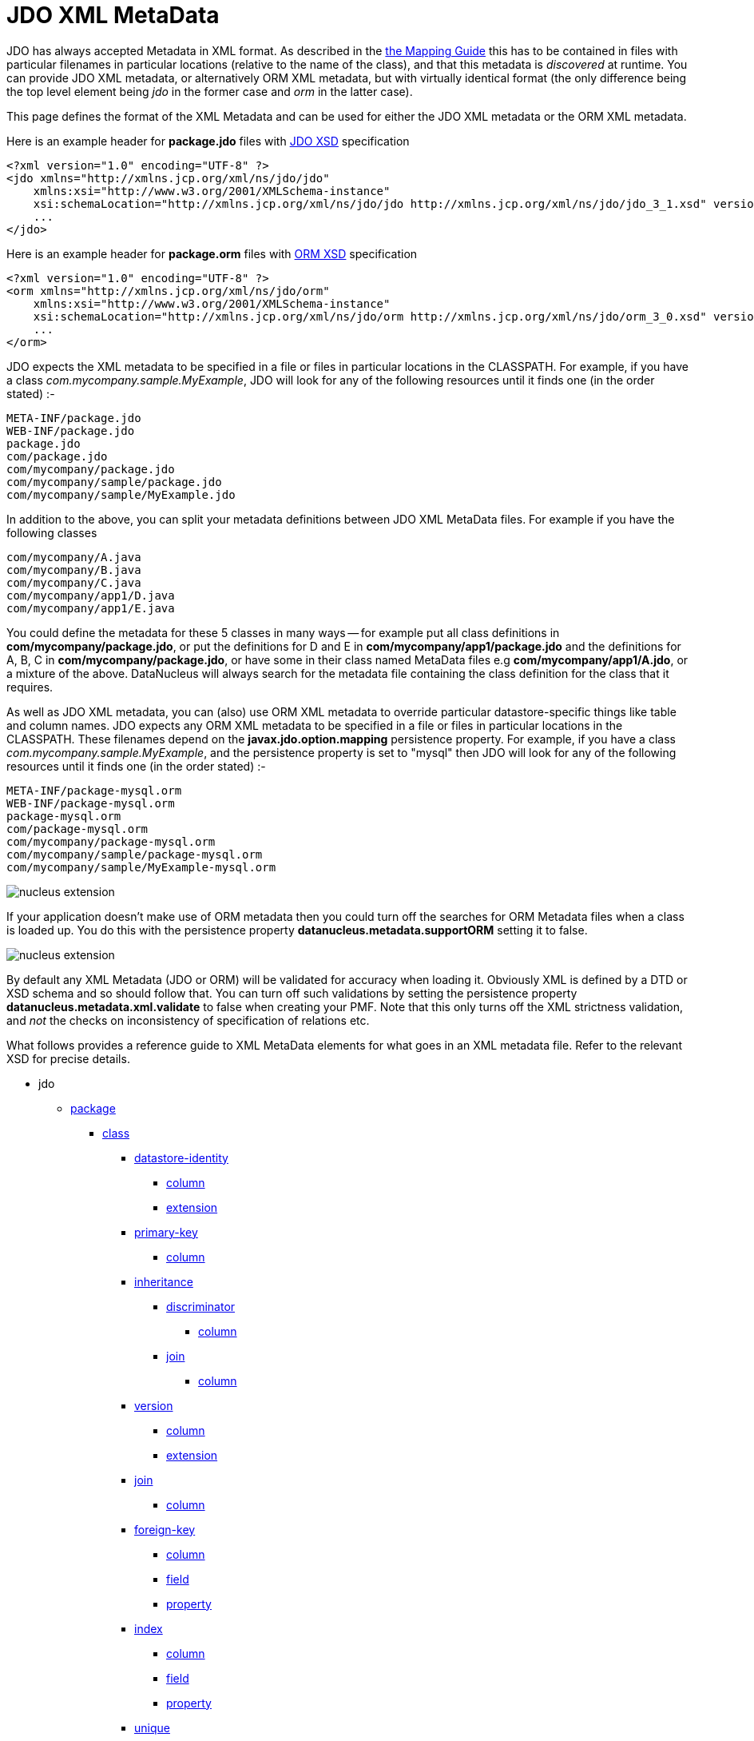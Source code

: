 [[metadata_xml]]
= JDO XML MetaData
:_basedir: ../
:_imagesdir: images/

JDO has always accepted Metadata in XML format. As described in the link:mapping.html[the Mapping Guide] this has to be contained in files with
particular filenames in particular locations (relative to the name of the class), and that this metadata is _discovered_ at runtime. 
You can provide JDO XML metadata, or alternatively ORM XML metadata, but with virtually identical format 
(the only difference being the top level element being _jdo_ in the former case and _orm_ in the latter case). 

This page defines the format of the XML Metadata and can be used for either the JDO XML metadata or the ORM XML metadata. 



Here is an example header for *package.jdo* files with http://xmlns.jcp.org/xml/ns/jdo/jdo_3_0.xsd[JDO XSD] specification

[source,xml]
-----
<?xml version="1.0" encoding="UTF-8" ?>
<jdo xmlns="http://xmlns.jcp.org/xml/ns/jdo/jdo"
    xmlns:xsi="http://www.w3.org/2001/XMLSchema-instance"
    xsi:schemaLocation="http://xmlns.jcp.org/xml/ns/jdo/jdo http://xmlns.jcp.org/xml/ns/jdo/jdo_3_1.xsd" version="3.1">
    ...
</jdo>
-----

Here is an example header for *package.orm* files with http://xmlns.jcp.org/xml/ns/jdo/orm_3_0.xsd[ORM XSD] specification

[source,xml]
-----
<?xml version="1.0" encoding="UTF-8" ?>
<orm xmlns="http://xmlns.jcp.org/xml/ns/jdo/orm"
    xmlns:xsi="http://www.w3.org/2001/XMLSchema-instance"
    xsi:schemaLocation="http://xmlns.jcp.org/xml/ns/jdo/orm http://xmlns.jcp.org/xml/ns/jdo/orm_3_0.xsd" version="3.0">
    ...
</orm>
-----


JDO expects the XML metadata to be specified in a file or files in particular locations in the CLASSPATH. 
For example, if you have a class _com.mycompany.sample.MyExample_, JDO will look for any of the following resources until it finds one (in the order stated) :-

-----
META-INF/package.jdo
WEB-INF/package.jdo
package.jdo
com/package.jdo
com/mycompany/package.jdo
com/mycompany/sample/package.jdo
com/mycompany/sample/MyExample.jdo
-----

In addition to the above, you can split your metadata definitions between JDO XML MetaData files. For example if you have the following classes

-----
com/mycompany/A.java
com/mycompany/B.java
com/mycompany/C.java
com/mycompany/app1/D.java
com/mycompany/app1/E.java
-----

You could define the metadata for these 5 classes in many ways -- for example put all class definitions in *com/mycompany/package.jdo*, 
or put the definitions for D and E in *com/mycompany/app1/package.jdo* and the definitions for A, B, C in *com/mycompany/package.jdo*, 
or have some in their class named MetaData files e.g *com/mycompany/app1/A.jdo*, or a mixture of the above. 
DataNucleus will always search for the metadata file containing the class definition for the class that it requires. 



As well as JDO XML metadata, you can (also) use ORM XML metadata to override particular datastore-specific things like table and column names. 
JDO expects any ORM XML metadata to be specified in a file or files in particular locations in the CLASSPATH. 
These filenames depend on the *javax.jdo.option.mapping* persistence property.
For example, if you have a class _com.mycompany.sample.MyExample_, and the persistence property is set to "mysql" then JDO will look for any 
of the following resources until it finds one (in the order stated) :-

-----
META-INF/package-mysql.orm
WEB-INF/package-mysql.orm
package-mysql.orm
com/package-mysql.orm
com/mycompany/package-mysql.orm
com/mycompany/sample/package-mysql.orm
com/mycompany/sample/MyExample-mysql.orm
-----

image:../images/nucleus_extension.png[]

If your application doesn't make use of ORM metadata then you could turn off the searches for ORM Metadata files when a class is loaded up.
You do this with the persistence property *datanucleus.metadata.supportORM* setting it to false.



image:../images/nucleus_extension.png[]

By default any XML Metadata (JDO or ORM) will be validated for accuracy when loading it.
Obviously XML is defined by a DTD or XSD schema and so should follow that.
You can turn off such validations by setting the persistence property *datanucleus.metadata.xml.validate* to false when creating your PMF.
Note that this only turns off the XML strictness validation, and _not_ the checks on inconsistency of specification of relations etc.



What follows provides a reference guide to XML MetaData elements for what goes in an XML metadata file. 
Refer to the relevant XSD for precise details.

* jdo
** link:#package[package]
*** link:#class[class]
**** link:#datastore-identity[datastore-identity]
***** link:#column[column]
***** link:#datastoreidentityextension[extension]
**** link:#primary-key[primary-key]
***** link:#column[column]
**** link:#inheritance[inheritance]
***** link:#discriminator[discriminator]
****** link:#column[column]
***** link:#join[join]
****** link:#column[column]
**** link:#version[version]
***** link:#column[column]
***** link:#versionextension[extension]
**** link:#join[join]
***** link:#column[column]
**** link:#foreignkey[foreign-key]
***** link:#column[column]
***** link:#field[field]
***** link:#property[property]
**** link:#index[index]
***** link:#column[column]
***** link:#field[field]
***** link:#property[property]
**** link:#unique[unique]
***** link:#column[column]
***** link:#field[field]
***** link:#property[property]
**** link:#field[field]
***** link:#collection[collection]
****** link:#collectionextension[extension]
***** link:#map[map]
****** link:#mapextension[extension]
***** link:#array[array]
***** link:#join[join]
****** link:#primary-key[primary-key]
****** link:#index[index]
****** link:#column[column]
***** link:#embedded[embedded]
****** link:#field[field]
******* link:#column[column]
***** link:#element[element]
****** link:#column[column]
***** link:#key[key]
****** link:#column[column]
***** link:#value[value]
****** link:#column[column]
***** link:#order[order]
****** link:#column[column]
****** link:#orderextension[extension]
***** link:#column[column]
****** link:#columnextension[extension]
***** link:#foreignkey[foreign-key]
****** link:#column[column]
***** link:#index[index]
****** link:#column[column]
***** link:#unique[unique]
****** link:#column[column]
***** link:#fieldextension[extension]
**** link:#property[property]
***** link:#collection[collection]
****** link:#collectionextension[extension]
***** link:#map[map]
****** link:#mapextension[extension]
***** link:#array[array]
***** link:#join[join]
****** link:#primary-key[primary-key]
****** link:#index[index]
****** link:#column[column]
***** link:#embedded[embedded]
****** link:#field[field]
******* link:#column[column]
***** link:#element[element]
****** link:#column[column]
***** link:#key[key]
****** link:#column[column]
***** link:#value[value]
****** link:#column[column]
***** link:#order[order]
****** link:#column[column]
***** link:#column[column]
****** link:#columnextension[extension]
***** link:#foreignkey[foreign-key]
****** link:#column[column]
***** link:#index[index]
****** link:#column[column]
***** link:#unique[unique]
****** link:#column[column]
***** link:#propertyextension[extension]
**** link:#fetch-group[fetch-group]
***** link:#field[field]
**** link:#query[query]
*** link:#sequence[sequence]
**** link:#sequenceextension[extension]
*** link:#fetch-plan[fetch-plan]
*** link:#classextension[extension]
** link:#extension[extension]


[[package]]
== Metadata for package tag

These are attributes within the *<package>* tag (jdo/package). 
This is used to denote a package, and all of the *<class>* elements that follow are in this Java package.

[cols="1,3,1", options="header"]
|===
|Attribute
|Description
|Values

|name
|Name of the java package
|

|catalog
|Name of the catalog in which to persist the classes in this package. 
See also the property name "javax.jdo.mapping.Catalog" in the link:persistence.html#pmf[PMF Guide].
|

|schema
|Name of the schema in which to persist the classes in this package. 
See also the property name "javax.jdo.mapping.Schema" in the link:persistence.html#pmf[PMF Guide].
|
|===


[[class]]
== Metadata for class tag

These are attributes within the *<class>* tag (jdo/package/class). 
This is used to define the persistence definition for this class.

[cols="1,3,1", options="header"]
|===
|Attribute
|Description
|Values

|name
|Name of the class to persist
|

|identity-type
|The identity type, specifying whether they are uniquely provided by the JDO implementation (datastore identity), 
accessible fields in the object (application identity), or not at all (nondurable identity).
*DataNucleus only supports nondurable identity for SQL views*.
|*datastore*, application, nondurable

|objectid-class
|The class name of the primary key. When using *application identity*.
|

|requires-extent
|Whether the JDO implementation must provide an Extent for this class.
|*true*, false

|detachable
|Whether the class is detachable from the persistence graph.
|true, *false*

|embedded-only
|Whether this class should only be stored embedded in the tables for other classes.
|true, *false*

|persistence-modifier
|What type of persistability type this class exhibits. Please refer to http://db.apache.org/jdo/class_types.html[JDO Class Types].
|*persistence-capable*, persistence-aware, non-persistent

|catalog
|Name of the catalog in which to persist the class. See also the property name "javax.jdo.mapping.Catalog" in the link:persistence.html#pmf[PMF Guide].
|

|schema
|Name of the schema in which to persist the class. See also the property name "javax.jdo.mapping.Schema" in the link:persistence.html#pmf[PMF Guide].
|

|table
|Name of the table/view in which to persist the class. See also the property name "datanucleus.identifier.case" in the 
link:persistence.html#pmf_properties[Persistence Properties Guide].
|

|cacheable
|Whether the class can be cached in a Level 2 cache. *From JDO2.2*
|*true*, false

|serializeRead
|Whether to default to locking objects of this type when reading them.
|true, *false*
|===


[[datastore-identity]]
== Metadata for datastore-identity tag

These are attributes within the *<datastore-identity>* tag (jdo/package/class/datastore-identity). 
This is used when the *<class>* to which this pertains uses datastore identity. It is used to define the precise definition of datastore identity to be used.
This element can contain *column* sub-elements allowing definition of the column details where required - these are optional.

[cols="1,3,1", options="header"]
|===
|Attribute
|Description
|Values

|strategy
|Strategy for datastore identity generation for this class. 
_native_ allows DataNucleus to choose the most suitable for the datastore.<br/>
_sequence_ will use a sequence (specified by the attribute *sequence*) - if supported by the datastore.<br/>
_increment_ will use the id values in the datastore to decide the next id. <br/>
_uuid-string_ will use a UUID string generator (16-characters).<br/>
_uuid-hex_ will use a UUID string generator (32-characters).<br/>
_identity_ will use a datastore inbuilt auto-incrementing types.<br/>
_auid_ is a DataNucleus extension, that is an almost universal id generator (best possible derivate of a DCE UUID).<br/>
_max_ is a DataNucleus extension, that uses "select max(column)+1 from table" for the identity.<br/>
_timestamp_ is a DataNucleus extension, providing the current timestamp.<br/>
_timestamp-value_ is a DataNucleus extension, providing the current timestamp millisecs.<br/>
_[other values]_ to utilise user-supplied DataNucleus link:../extensions/extensions.html#value_generator[value generator] plugins.
|*native*, sequence, increment, identity, uuid-string, uuid-hex, _auid_, _max_, _timestamp_, _timestamp-value_, _ [other values]_

|sequence
|Name of the sequence to use to generate identity values, when using a *strategy* of _sequence_. 
Please see also the *class* extension tags for controlling the sequence.
|

|column
|Name of the column used for the datastore identity for this class.
|
|===


[[datastoreidentityextension]]

These are attributes within the *<extension>* tag (jdo/package/class/datastore-identity/extension). 
These are for controlling the generation of ids when in *datastore identity* mode.

[cols="1,3,1", options="header"]
|===
|Attribute
|Description
|Values

|sequence-table-basis
|This defines the basis on which to generate unique identities when using the TableValueGenerator (used by the "increment" strategy, and sometimes by "native"). 
You can either define identities unique against the base table name, or against the base class name (in an inheritance tree).
Used when the strategy is set to _native_ or _increment_
|*class*, table

|sequence-catalog-name
|The catalog used to store sequences for use by value generators. See link:mapping.html#value_generation[Value Generation].
Default catalog for the datastore will be used if not specified.
|

|sequence-schema-name
|The schema used to store sequences for use by value generators. See link:mapping.html#value_generation[Value Generation].
Default schema for the datastore will be used if not specified.
|

|sequence-table-name
|The table used to store sequences for use by value generators. See link:mapping.html#value_generation[Value Generation].
|*SEQUENCE_TABLE*

|sequence-name-column-name
|The column name in the sequence-table used to store the name of the sequence for use by value generators. 
See link:mapping.html#value_generation[Value Generation].
|*SEQUENCE_NAME*

|sequence-nextval-column-name
|The column name in the sequence-table used to store the next value in the sequence for use by value generators. 
See link:mapping.html#value_generation[Value Generation].
|*NEXT_VAL*

|key-min-value
|The minimum key value for use by value generators. Keys lower than this will not be generated. 
See link:mapping.html#value_generation[Value Generation].
|

|key-max-value
|The maximum key value for use by value generators. Keys higher than this will not be generated. 
See link:mapping.html#value_generation[Value Generation].
|

|key-initial-value
|The starting value for use by value generators. Keys will start from this value when being generated. 
See link:mapping.html#value_generation[Value Generation].
|

|key-cache-size
|The cache size for keys for use by value generators. The cache of keys will be constrained by this value. 
See link:mapping.html#value_generation[Value Generation].
|

|key-database-cache-size
|The database cache size for keys for use by value generators. The cache of keys will be constrained by this value. 
See link:mapping.html#value_generation[Value Generation].
|
|===


[[primary-key]]
== Metadata for primary-key tag

These are attributes within the *<primary-key>* tag (jdo/package/class/primary-key or class/field/join/primary-key). 
It is used to specify the name of the primary key constraint in the datastore during the schema generation process. 
When used under <join> it specifies that the join table has a primary-key.

[cols="1,3,1", options="header"]
|===
|Attribute
|Description
|Values

|name
|Name of the primary key constraint.
|

|column
|Name of the column to use for the primary key
|
|===



[[inheritance]]
== Metadata for inheritance tag

These are attributes within the *<inheritance>* tag (jdo/package/class/inheritance). 
It is used when this class is part of an inheritance tree, and to denote how the class is stored in the datastore since there are several ways (strategies) in which it can be stored.

[cols="1,3,1", options="header"]
|===
|Attribute
|Description
|Values

|strategy
|Strategy for inheritance of this class. Please refer to the link:mapping.html#inheritance[Inheritance Guide].
|new-table, subclass-table, superclass-table, complete-table
|===


[[discriminator]]
== Metadata for discriminator tag

These are attributes within the *<discriminator>* tag (jdo/package/class/inheritance/discriminator).
This is used to define a discriminator column that is used when this class is stored in the same table as another class in the same inheritance tree. 
The discriminator column will contain a value for objects of this class, and different values for objects of other classes in the inheritance tree.

[cols="1,3,1", options="header"]
|===
|Attribute
|Description
|Values

|strategy
|Strategy for the discrimination column
|value-map, class-name, none

|value
|Value for the discrimination column
|

|column
|Name for the discrimination column
|

|indexed
|Whether the discriminator column should be indexed.
This is to be specified when link:mapping.html#schema_constraints[defining index information]
|true, false, unique
|===

            
[[version]]
== Metadata for version tag

These are attributes within the *<version>* tag (jdo/package/class/version). 
This is used to define whether and how this class is handled with respect to optimistic transactions.

[cols="1,3,1", options="header"]
|===
|Attribute
|Description
|Values

|strategy
|Strategy for versioning of this class. The "version-number" mode uses an incremental numbered value, and the "date-time" mode uses a java.sql.Timestamp value. 
_state-image_ isn't currently supported.
|state-image, date-time, version-number

|column
|Name of the column in the datastore to store this field
|

|indexed
|Whether the version column should be indexed. This is to be specified when link:mapping.html#schema_constraints[defining index information]
|true, false, unique
|===

                
[[versionextension]]

These are attributes within the *<extension>* tag (jdo/package/class/version/extension).

[cols="1,3,1", options="header"]
|===
|Attribute
|Description
|Values

|field-name
|This extension allows you to define a field that will be used to contain the version of the object. 
It is populated by DataNucleus at persist. See link:mapping.html#versioning[JDO Versioning]
|
|===


[[query]]
== Metadata for query tag

These are attributes within the *<query>* tag (jdo/package/class/query). 
This element is used to define any "named queries" that are to be available for this class. 
This element contains the query single-string form as its content.

[cols="1,3,1", options="header"]
|===
|Attribute
|Description
|Values

|name
|Name of the query. This name is mandatory and is used in calls to _pm.newNamedQuery()_. Has to be unique for this class.
|

|language
|Query language to use. Some datastores offer other languages
|*JDOQL*, SQL, JPQL

|unique
|Whether the query is to return a unique result (only for SQL queries).
|true, *false*

|result-class
|Class name of any result class (only for SQL queries).
|
|===


[[field]]
== Metadata for field tag

These are attributes within the *<field>* tag (jdo/package/class/field). This is used to define the persistence behaviour of the fields of the class to which it pertains. 
Certain types of fields are, by default, persisted. This element can be used to change the default behaviour and maybe not persist a field, or to persist something that normally isn't persisted. 
It is used, in addition, to define more details about how the field is persisted in the datastore.

[cols="1,3,1", options="header"]
|===
|Attribute
|Description
|Values

|name
|Name of the field.
|

|persistence-modifier
|The persistence-modifier specifies how JDO manage each field in your persistent class. There are three options: persistent, transactional and none.
*persistent* means that your field will managed by JDO and stored in the database on transaction commit.
*transactional* means that your field will managed by JDO but not stored in the database; transactional fields values will be saved by JDO when you start your transaction and restored when you roll back your transaction.
*none* means that your field will not be managed by JDO.
|persistent, transactional, none

|primary-key
|Whether the field is part of any primary key (if using *application identity*).
|true, *false*

|null-value
|How to treat null values of persistent fields during storage. Valid options are "exception", "default", "none" (where "none" is the default).
|exception, default, *none*

|default-fetch-group
|Whether this field is part of the default fetch group for the class. Defaults to true for non-key fields of primitive types, java.util.Date, java.lang.*, java.math.*, etc.
|*true*, false

|embedded
|Whether this field should be stored, if possible, as part of the object instead as its own object in the datastore. 
This defaults to true for primitive types, java.util.Date, java.lang.*, java.math.* etc and false for persistable, reference (Object, Interface) and container types.
|true, false

|serialized
|Whether this field should be stored serialised  into a single column of the table of the containing object.
|true, *false*

|dependent
|Whether the field should be used to check for dependent objects, and to delete them when this object is deleted. In other words *cascade delete* capable.
|true, *false*

|mapped-by
|The name of the field at the other end of a relationship. Used by 1-1, 1-N, M-N to mark a relation as bidirectional.
|

|value-strategy
|The strategy for populating values to this field. Is typically used for link:mapping.html#value_generation[generating primary key values].
See the definitions under "datastore-identity".
|native, sequence, increment, identity, uuid-string, uuid-hex, _auid_, _max_, _timestamp_, _timestamp-value_, _[other values]_

|sequence
|Name of the sequence to use to generate values, when using a *strategy* of _sequence_.
Please see also the *class* extension tags for controlling the sequence.
|

|recursion-depth
|The depth that will be recursed when this field is self-referencing. Should be used alongside FetchPlan.setMaxFetchDepth() to control the objects fetched.
|-1, *1*, 2, ... (integer)

|field-type
|Used to specify a more restrictive type than the field definition in the class. 
This might be required in order to map the field to the datastore. To be portable, specify the name of a single type that is itself able to be 
mapped to the datastore (e.g. a field of type Object can specify field-type="Integer").
|

|indexed
|Whether the column(s) for this field should be indexed.
This is to be specified when link:mapping.html#schema_constraints[defining index information]
|true, false, unique

|table
|Table name to use for any join table overriding the default name provided by DataNucleus.
This is used either for link:mapping.html#one_many_relation_join[1-N relationships with a join table] or for link:mapping.html#secondary_tables[Secondary Tables].
See also the property name "datanucleus.identifier.case" in the <a href="../persistence_properties.html">Persistence Properties Guide].
|

|column
|Column name to use for this field (alternative to specifying column sub-elements if only one column).
|

|delete-action
|The foreign-key delete action. This is a shortcut to link:mapping.html#schema_constraints[specifying foreign key information]. Please refer to 
the <foreign-key> element for full details.
|cascade, restrict, null, default, none

|cacheable
|Whether the field/property can be cached in a Level 2 cache. *From JDO2.2*
|*true*, false

|load-fetch-group
|Name of a fetch group to activate when a load of this field is initiated (due to it being currently unloaded). 
Not used for getObjectById, queries, extents etc. Better to use "fetch-group" and define your groups
|

|converter
|Class name of a converter class (AttributeConverter) to use for this field.
|

|use-default-conversion
|Whether we should just use any default conversion (defined via persistent properties)
|true, *false*
|===


[[fieldextension]]

These are attributes within the *<extension>* tag (jdo/package/class/field/extension).

[cols="1,3,1", options="header"]
|===
|Attribute
|Description
|Values

|cascade-persist
|JDO defines that when an object is persisted then all fields will also be persisted using "persistence-by-reachability". 
This extension allows you to turn off the persistence of a field relation.
|*true*, false

|cascade-update
|JDO defines that when an object is updated then all fields containing persistable objects will also be updated using "persistence-by-reachability". 
This extension allows you to turn off the update of a field relation.
|*true*, false

|cascade-refresh
|When calling PersistenceManager.refresh() only fetch plan fields of the passed object will be refreshed. 
Setting this to true will refresh the fields of related PC objects in this field
|true, *false*

|allow-nulls
|When the field is a collection by default it will not be allowed to have nulls present but you can allow them by setting this DataNucleus extension tag
|true, *false*

|insertable
|Whether this field should be supplied when inserting into the datastore.
|*true*, false

|updateable
|Whether this field should be supplied when updating the datastore.
|*true*, false

|implementation-classes
|Used to define the possible classes implementing this interface/Object field. 
This is used to limit the possible tables that this is a foreign key to (when this field is specified as an interface/Object in the class).
Value should be comma-separated list of fully-qualified class names
|

|key-implementation-classes
|Used to define the possible classes implementing this interface/Object key. 
This is used to limit the possible tables that this is a foreign key to (when this key is specified as an interface/Object).
Value should be comma-separated list of fully-qualified class names
|

|value-implementation-classes
|Used to define the possible classes implementing this interface/Object value. 
This is used to limit the possible tables that this is a foreign key to (when this value is specified as an interface/Object).
Value should be comma-separated list of fully-qualified class names
|

|strategy-when-notnull
|This is to be used in conjunction with the "value-strategy" attribute. 
Default JDO2 behaviour when you have a "value-strategy" defined for a field is to always create a strategy value for that field regardless 
of whether you have set the value of the field yourself. This extension allows you to only apply the 
strategy if the field is null at persistence. This extension has no effect on primitive field
types (which can't be null) and the value-strategy will always be applied to such fields.
|*true*, false

|relation-discriminator-column
|Name of a column to use for discrimination of the relation used by objects stored.
This is defined when, for example, a join table is shared by multiple relations and the objects placed in the join table need discriminating for which relation they are for
|*RELATION_DISCRIM*

|relation-discriminator-pk
|Whether the column added for the discrimination of relations is to be part of the PK when using a join table.
|true, *false*

|relation-discriminator-value
|Value to use in the relation discriminator column for objects of this fields relation.
This is defined when, for example, a join table is shared by multiple relations and the objects placed in the join table need discriminating for which relation they are for.
|Fully-qualified class name

|select-function
|Permits to use a function when fetching contents from the database. A ? (question mark) is mandatory to have and will be replaced by the column name when generating the SQL statement.
For example to specify a value of _UPPER(?)_ will convert the field value to upper case on a datastore that supports that UPPER function.
|

|insert-function
|Permits to use a function when inserting into the database. A ? (question mark) is optional and will be replaced by the column name when generating the SQL statement.
For example to specify a value of _TRIM(?)_ will trim the field value on a datastore that supports that TRIM function.
|

|update-function
|Permits to use a function when updating into the database. A ? (question mark) is optional and will be replaced by the column name when generating the SQL statement.
For example to specify a value of _FUNC(?)_ will perform "FUNC" on the field value on a datastore that supports that FUNC function.
|

|sequence-table-basis
|This defines the basis on which to generate unique identities when using the TableValueGenerator (used by the "increment" strategy, and sometimes by "native"). 
You can either define identities unique against the base table name, or against the base class name (in an inheritance tree).
Used when the strategy is set to _native_ or _increment_
|*class*, table

|sequence-catalog-name
|The catalog used to store sequences for use by value generators. 
See link:mapping.html#value_generation[Value Generation].
Default catalog for the datastore will be used if not specified.
|

|sequence-schema-name
|The schema used to store sequences for use by value generators. See link:mapping.html#value_generation[Value Generation].
Default schema for the datastore will be used if not specified.
|

|sequence-table-name
|The table used to store sequences for use by value generators. See 
link:mapping.html#value_generation[Value Generation].
|*SEQUENCE_TABLE*

|sequence-name-column-name
|The column name in the sequence-table used to store the name of the sequence for use by value generators. See link:mapping.html#value_generation[Value Generation].
|*SEQUENCE_NAME*

|sequence-nextval-column-name
|The column name in the sequence-table used to store the next value in the sequence for use by value generators. 
See link:mapping.html#value_generation.html[Value Generation].
|*NEXT_VAL*

|key-min-value
|The minimum key value for use by value generators. Keys lower than this will not be generated. 
See link:mapping.html#value_generation[Value Generation].
|

|key-max-value
|The maximum key value for use by value generators. Keys higher than this will not be generated. 
See link:mapping.html#value_generation[Value Generation].
|

|key-initial-value
|The starting value for use by value generators. Keys will start from this value when being generated. 
See link:mapping.html#value_generation[Value Generation].
|

|key-cache-size
|The cache size for keys for use by value generators. The cache of keys will be constrained by this value. 
See link:mapping.html#value_generation[Value Generation].
|

|key-database-cache-size
|The database cache size for keys for use by value generators. The cache of keys will be constrained by 
this value. See link:mapping.html#value_generation[Value Generation].
|

|mapping-class
|Specifies the mapping class to be used for mapping this field. This is only used where the user wants
to override the default DataNucleus mapping class and provide their own mapping class for this field.
|Fully-qualified class name
|===


[[property]]
== Metadata for property tag

These are attributes within the *<property>* tag (jdo/package/class/property). 
This is used to define the persistence behaviour of the Java Bean properties of the class to which it pertains. 
This element can be used to change the default behaviour and maybe not persist a property, or to persist something that normally isn't persisted. 
It is used, in addition, to define more details about how the property is persisted in the datastore. 

[cols="1,3,1", options="header"]
|===
|Attribute
|Description
|Values

|name
|Name of the property. The "name" of a property is obtained by taking the getXXX, setXXX method names and using the XXX and making the first letter lowercase.
|

|persistence-modifier
|The persistence-modifier specifies how to manage each property in your persistent class. 
There are three options: persistent, transactional and none.
*persistent* means that your field will be managed and stored in the database on transaction commit.
*transactional* means that your field will be managed but not stored in the database; transactional fields values will be saved by JDO when you start your transaction and restored when you roll back your transaction.
*none* means that your field will not be managed.
|persistent, transactional, none

|primary-key
|Whether the property is part of any primary key (if using *application identity*).
|true, *false*

|null-value
|How to treat null values of persistent properties during storage.
|exception, default, *none*

|default-fetch-group
|Whether this property is part of the default fetch group for the class. 
Defaults to true for non-key fields of primitive types, java.util.Date, java.lang.*, java.math.*, etc.
|*true*, false

|embedded
|Whether this property should be stored, if possible, as part of the object instead as its own object in the datastore. 
This defaults to true for primitive types, java.util.Date, java.lang.*, java.math.* etc and false for persistable, reference (Object, Interface) and container types.
|true, false

|serialized
|Whether this property should be stored serialised  into a single column of the table of the containing object.
|true, *false*

|dependent
|Whether the property should be used to check for dependent objects, and to delete them when this object is deleted. In other words *cascade delete* capable.
|true, *false*

|mapped-by
|The name of the property at the other end of a relationship. Used by 1-1, 1-N, M-N to mark a relation as bidirectional.
|

|value-strategy
|The strategy for populating values to this property. Is typically used for <a href="value_generation.html">generating primary key values].
See the definitions under "datastore-identity".
|native, sequence, increment, identity, uuid-string, uuid-hex, _auid_, _max_, _timestamp_, _timestamp-value_, _[other values]_

|sequence
|Name of the sequence to use to generate values, when using a *strategy* of _sequence_. Please see also the *class* extension tags for controlling the sequence.
|

|recursion-depth
|The depth that will be recursed when this property is self-referencing. 
Should be used alongside FetchPlan.setMaxFetchDepth() to control the objects fetched.
|-1, *1*, 2, ... (integer)

|field-type
|Used to specify a more restrictive type than the property definition in the class. 
This might be required in order to map the field to the datastore. 
To be portable, specify the name of a single type that is itself able to be mapped to the datastore (e.g. a field of type Object can specify field-type="Integer").
|

|indexed
|Whether the column(s) for this property should be indexed.
This is to be specified when link:mapping.html#schema_constraints[defining index information]
|true, false, unique

|table
|Table name to use for any join table overriding the default name provided by DataNucleus.
This is used either for <a href="orm/one_to_many_collection.html">1-N relationships with a join table] or for <a href="orm/secondary_tables.html">Secondary Tables].
See also the property name "datanucleus.identifier.case" in the <a href="../persistence_properties.html">Persistence Properties Guide].
|

|column
|Column name to use for this property (alternative to specifying column sub-elements if only one column).
|

|delete-action
|The foreign-key delete action. This is a shortcut to link:mapping.html#schema_constraints[specifying foreign key information]. 
Please refer to the <foreign-key> element for full details.
|cascade, restrict, null, default, none

|cacheable
|Whether the field/property can be cached in a Level 2 cache. *From JDO2.2*
|*true*, false

|load-fetch-group
|Name of a fetch group to activate when a load of this field is initiated (due to it being currently unloaded). 
Not used for getObjectById, queries, extents etc. Better to use "fetch-group" and define your groups
|
|===


[[propertyextension]]

These are attributes within the *<extension>* tag (jdo/package/class/property/extension).

[cols="1,3,1", options="header"]
|===
|Attribute
|Description
|Values

|cascade-persist
|JDO defines that when an object is persisted then all fields will also be persisted using "persistence-by-reachability". 
This extension allows you to turn off the persistence of a field relation.
|*true*, false

|cascade-update
|JDO defines that when an object is updated then all fields containing persistable objects will also be updated using "persistence-by-reachability". 
This extension allows you to turn off the update of a field relation.
|*true*, false

|cascade-refresh
|When calling PersistenceManager.refresh() only fetch plan fields of the passed object will be refreshed. 
Setting this to true will refresh the fields of related PC objects in this field
|true, *false*

|allow-nulls
|When the field is a collection by default it will not be allowed to have nulls present but you can allow them by setting this DataNucleus extension tag
|true, *false*

|insertable
|Whether this field should be supplied when inserting into the datastore.
|*true*, false

|updateable
|Whether this field should be supplied when updating the datastore.
|*true*, false

|implementation-classes
|Used to define the possible classes implementing this interface/Object field. 
This is used to limit the possible tables that this is a foreign key to (when this field is specified as an interface/Object in the class).
Value should be comma-separated list of fully-qualified class names
|

|key-implementation-classes
|Used to define the possible classes implementing this interface/Object key. 
This is used to limit the possible tables that this is a foreign key to (when this key is specified as an interface/Object).
Value should be comma-separated list of fully-qualified class names
|

|value-implementation-classes
|Used to define the possible classes implementing this interface/Object value. 
This is used to limit the possible tables that this is a foreign key to (when this value is specified as an interface/Object).
Value should be comma-separated list of fully-qualified class names
|

|strategy-when-notnull
|This is to be used in conjunction with the "value-strategy" attribute. Default JDO2 behaviour when you 
have a "value-strategy" defined for a field is to always create a strategy value for that field regardless 
of whether you have set the value of the field yourself. This extension allows you to only apply the 
strategy if the field is null at persistence. This extension has no effect on primitive field
types (which can't be null) and the value-strategy will always be applied to such fields.
|*true*, false

|relation-discriminator-column
|Name of a column to use for discrimination of the relation used by objects stored.
This is defined when, for example, a join table is shared by multiple relations and 
the objects placed in the join table need discriminating for which relation they are for
|*RELATION_DISCRIM*

|relation-discriminator-pk
|Whether the column added for the discrimination of relations is to be part of the PK when using a join table.
|true, *false*

|relation-discriminator-value
|Value to use in the relation discriminator column for objects of this fields relation.
This is defined when, for example, a join table is shared by multiple relations and 
the objects placed in the join table need discriminating for which relation they are for.
|Fully-qualified class name

|select-function
|Permits to use a function when fetching contents from the database. A ? (question mark) is mandatory to have and will be replaced by the column name when generating the SQL statement.
For example to specify a value of _UPPER(?)_ will convert to upper case the field value on a datastore that supports that UPPER function.
|

|insert-function
|Permits to use a function when inserting into the database. A ? (question mark) is optional and will be replaced by the column name when generating the SQL statement.
For example to specify a value of _TRIM(?)_ will trim the field value on a datastore that supports that TRIM function.
|

|update-function
|Permits to use a function when updating into the database. A ? (question mark) is optional and will be replaced by the column name when generating the SQL statement.
For example to specify a value of _FUNC(?)_ will perform FUNC() on the field value on a datastore that supports that FUNC function.
|

|sequence-table-basis
|This defines the basis on which to generate unique identities when using the TableValueGenerator (used by the "increment" strategy, and sometimes by "native"). 
You can either define identities unique against the base table name, or against the base class name (in an inheritance tree).
Used when the strategy is set to _native_ or _increment_
|*class*, table

|sequence-catalog-name
|The catalog used to store sequences for use by value generators. See <a href="value_generation.html">Value Generation].
Default catalog for the datastore will be used if not specified.
|

|sequence-schema-name
|The schema used to store sequences for use by value generators. See <a href="value_generation.html">Value Generation].
Default schema for the datastore will be used if not specified.
|

|sequence-table-name
|The table used to store sequences for use by value generators. See <a href="value_generation.html">Value Generation].
|*SEQUENCE_TABLE*

|sequence-name-column-name
|The column name in the sequence-table used to store the name of the sequence for use by value generators. 
See <a href="value_generation.html">Value Generation].
|*SEQUENCE_NAME*

|sequence-nextval-column-name
|The column name in the sequence-table used to store the next value in the sequence for use by value generators. 
See <a href="value_generation.html">Value Generation].
|*NEXT_VAL*

|key-min-value
|The minimum key value for use by value generators. Keys lower than this will not be generated. 
See <a href="value_generation.html">Value Generation].
|

|key-max-value
|The maximum key value for use by value generators. Keys higher than this will not be generated. 
See <a href="value_generation.html">Value Generation].
|

|key-initial-value
|The starting value for use by value generators. Keys will start from this value when being generated. 
See <a href="value_generation.html">Value Generation].
|

|key-cache-size
|The cache size for keys for use by value generators. The cache of keys will be constrained by this value. 
See <a href="value_generation.html">Value Generation].
|

|key-database-cache-size
|The database cache size for keys for use by value generators. The cache of keys will be constrained by this value. 
See <a href="value_generation.html">Value Generation].
|

|mapping-class
|Specifies the mapping class to be used for mapping this field. 
This is only used where the user wants to override the default DataNucleus mapping class and provide their own mapping class for this field.
|Fully-qualified class name
|===


[[fetch-group]]
== Metadata for fetch-group tag

These are attributes within the *<fetch-group>* tag (jdo/package/class/fetch-group). This element is 
used to define fetch groups that are utilised at runtime, and are of particular use with attach/detach.
This element can contain *fetch-group* sub-elements allowing definition of hierarchical groups. 
It can also contain *field* elements, defining the fields that are part of this fetch-group.

[cols="1,3,1", options="header"]
|===
|Attribute
|Description
|Values

|name
|Name of the fetch group. Used with the fetch plan of the PersistenceManager.
|

|post-load
|Whether to call jdoPostLoad when the fetch group is invoked.
|true, false
|===


[[embedded]]
== Metadata for embedded tag

These are attributes within the *<embedded>* tag (jdo/package/class/embedded). 
It is used when this field is a persistable and is embedded into the same table as the class.

[cols="1,3,1", options="header"]
|===
|Attribute
|Description
|Values

|owner-field
|Name of the field in the embedded persistable that is the link back to the owning object (if any).
|

|null-indicator-column
|Name of the column to be used for detacting if the embedded object is null.
|

|null-indicator-value
|Value of the null-indicator-column that signifies that the embedded object is null.
|
|===


[[key]]
== Metadata for key tag

These are attributes within the *<key>* tag (jdo/package/class/field/key). 
This element is used to define details for the persistence of a Map.

[cols="1,3,1", options="header"]
|===
|Attribute
|Description
|Values

|mapped-by
|When the map is formed by a foreign-key, the key can be a field in a value persistable class.
This attribute defines which field in the value class is used as the key
|

|column
|Name of the column (if only one)
|

|delete-action
|Action to be performed when the owner object is deleted.
This is to be specified when link:mapping.html#schema_constraints[defining foreign key information]
|cascade, restrict, null, default, none

|indexed
|Whether the key column should be indexed.
This is to be specified when link:mapping.html#schema_constraints[defining index information]
|true, false, unique

|unique
|Whether the key column should be unique.
This is to be specified when link:mapping.html#schema_constraints[defining unique key information]
|true, false

|converter
|Class name of a converter class (AttributeConverter) to use for this key.
|

|use-default-conversion
|Whether we should just use any default conversion (defined via persistent properties)
|true, *false*
|===

            
[[value]]
== Metadata for value tag

These are attributes within the *<value>* tag (jdo/package/class/field/value). 
This element is used to define details for the persistence of a Map.

[cols="1,3,1", options="header"]
|===
|Attribute
|Description
|Values

|mapped-by
|When the map is formed by a foreign-key, the value can be a field in a key persistable class.
This attribute defines which field in the key class is used as the value.
|

|column
|Name of the column (if only one)
|

|delete-action
|Action to be performed when the owner object is deleted.
This is to be specified when link:mapping.html#schema_constraints[defining foreign key information]
|cascade, restrict, null, default, none

|indexed
|Whether the value column should be indexed.
This is to be specified when link:mapping.html#schema_constraints[defining index information]
|true, false, unique

|unique
|Whether the value column should be unique.
This is to be specified when link:mapping.html#schema_constraints[defining unique key information]
|true, false

|converter
|Class name of a converter class (AttributeConverter) to use for this key.
|

|use-default-conversion
|Whether we should just use any default conversion (defined via persistent properties)
|true, *false*
|===

            
[[order]]
== Metadata for order tag

These are attributes within the *<order>* tag (jdo/package/class/field/order).
This is used to define the column details for the ordering column in a List.

[cols="1,3,1", options="header"]
|===
|Attribute
|Description
|Values

|mapped-by
|When a List is formed by a foreign-key, the ordering can be a field in the element persistable class. 
This attribute defines which field in the element class is used as the ordering. 
The field must be of type _int_, _Integer_, _long_, _Long_.
DataNucleus will write the index positions to this field (starting at 0 for the first item in the List)
|

|column
|Name of the column to use for ordering.
|
|===


[[orderextension]]

These are attributes within the *<extension>* tag (jdo/package/class/field/order/extension).

[cols="1,3,1", options="header"]
|===
|Attribute
|Description
|Values

|list-ordering
|Used to make the list be an "ordered list" where it has no index column and instead will order the elements by the specified expression upon retrieval. 
The ordering expression takes names and ASC/DESC and can be a composite
|{orderfield [ASC|DESC] [,{orderfield} ASC|DESC]}
|===

            
[[index]]
== Metadata for index tag

These are attributes within the *<index>* tag (jdo/package/class/field/index). 
This element is used where a user wishes to add specific indexes to the datastore to provide more efficient access to particular fields.

[cols="1,3,1", options="header"]
|===
|Attribute
|Description
|Values

|name
|Name of the index in the datastore
|

|unique
|Whether the index is unique
|true, false

|column
|Name of the column to use (alternative to specifying it as a sub-element).
|
|===


[[indexextension]]

These are attributes within the *<extension>* tag (jdo/package/class/field/index/extension).

[cols="1,3,1", options="header"]
|===
|Attribute
|Description
|Values

|extended-setting
|Additional settings to the index. This extension is used to set database proprietary settings.
|
|===


[[foreignkey]]
== Metadata for foreign-key tag

These are attributes within the *<foreign-key>* tag (jdo/package/class/field/foreign-key). 
This is used where the user wishes to define the behaviour of the foreign keys added due to the relationships in the object model.
This is to be read in conjunction with link:mapping.html#schema_constraints[foreign-key guide]

[cols="1,3,1", options="header"]
|===
|Attribute
|Description
|Values

|name
|Name of the foreign key in the datastore
|

|deferred
|Whether the constraints are initially deferred.
|true, false

|delete-action
|Action to be performed when the owner object is deleted.
|cascade, restrict, null, default

|update-action
|Action to be performed when the owner object is updated.
|cascade, restrict, null, default
|===


[[unique]]
== Metadata for unique tag

These are attributes within the *<unique>* tag (jdo/package/class/unique, jdo/package/class/field/unique). 
This element is used where a user wishes to add specific unique constraints to the datastore to provide more control over particular fields.

[cols="1,3,1", options="header"]
|===
|Attribute
|Description
|Values

|name
|Name of the constraint in the datastore
|

|column
|Name of the column to use (alternative to specifying it as a sub-element).
|
|===


[[column]]
== Metadata for column tag

These are attributes within the *<column>* tag (*/column). 
This is used to define the details of a column in the datastore, and so can be used to match to an existing datastore schema.

[cols="1,3,1", options="header"]
|===
|Attribute
|Description
|Values

|name
|Name of the column in the datastore. 
See also the property name "datanucleus.identifier.case" in the <a href="../persistence_properties.html">Persistence Properties Guide].
|

|length
|Length of the column in the datastore (for character types), or the precision of the column in the datastore (for floating point field types).
|positive integer

|scale
|Scale of the column in the datastore (for floating point field types).
|positive integer

|jdbc-type
|JDBC Type to use for this column in the datastore when the default value is not satisfactory.
Please refer to JDBC for the valid types. Not all of these types are supported for all RDBMS mappings.
|Valid JDBC Type (CHAR, VARCHAR, LONGVARCHAR, NUMERIC, DECIMAL, BIT, TINYINT, SMALLINT, 
INTEGER, BIGINT, REAL, FLOAT, DOUBLE, BINARY, VARBINARY, LONGVARBINARY, DATE, TIME, TIMESTAMP, BLOB, BOOLEAN, CLOB, DATALINK)

|sql-type
|SQL Type to use for this column in the datastore. This should not usually be necessary since the
specification of JDBC type together with length/scale will likely define it.
|Valid SQL Type (e.g VARCHAR, CHAR, NUMERIC etc)

|allows-null
|Whether the column in the datastore table should allow nulls or not. 
The default is "false" for primitives, and "true" otherwise.
|true, false

|default-value
|Default value to use for this column when creating the table. If you want the default to be NULL, then put this as "#NULL". 
This is particularly for cases where you have a table that stores multiple classes in an inheritance tree (subclass-table, superclass-table)
so when you persist a superclass object it doesn't have the subclass fields in its INSERT
and so the datastore uses the default-value settings that are embodied in the CREATE TABLE statement.
|Default value expression

|target
|Declares the name of the primary key column for the referenced table. For columns contained in join elements, 
this is the name of the primary key column in the primary table. For columns contained in field, element, 
key, value, or array elements, this is the name of the primary key column of the primary table of the other side of the relationship.
|target column name

|target-field
|Declares the name of the primary key field for the referenced class. For columns contained in join elements, 
this is the name of the primary key field in the base class. For columns contained in field, element, 
key, value, or array elements, this is the name of the primary key field of the base class of the other side of the relationship.
|target field name

|insert-value
|Value to use for this column when it has no field in the class and an object is being inserted. If you want the inserted value to be NULL, then put this as "#NULL"
|Insert value

|position
|Position of the column in the table (0 = first).
|positive integer
|===


[[columnextension]]

These are attributes within the *<extension>* tag (*/column/extension).

[cols="1,3,1", options="header"]
|===
|Attribute
|Description
|Values

|datastore-mapping-class
|Specifies the datastore mapping class to be used for mapping this field. 
This is only used where the user wants to override the default DataNucleus datastore mapping class and provide their own mapping class for this field based on the database data type. 
This datastore mapping class must be available for the DataNucleus PersistenceManagerFactory classpath.
|Fully-qualified class name

|enum-check-constraint
|Specifies that a CHECK constraint for this column must be generated based on the values of a java.lang.Enum type.
e.g. enum Color (RED, GREEN, BLUE) where its name is persisted a CHECK constraint is defined as _CHECK "COLUMN" IN ('RED', 'GREEN', 'BLUE')_.
|true, false
|===


[[join]]
== Metadata for join tag

These are attributes within the *<join>* tag (jdo/package/class/field/join). 
This element is added when the field has a mapping to a "join" table (as part of a 1-N relationship). It is also used
to specify overriding of details in an inheritance tree where the primary key columns are shared up the hierarchy.
A further use (when specified under the <class> element) is for specifying the column details
for joining to a <a href="orm/secondary_tables.html">Secondary Table].

[cols="1,3,1", options="header"]
|===
|Attribute
|Description
|Values

|column
|Name of the column used to join to the PK of the primary table (when only one column used).
Used in <a href="orm/secondary_tables.html">Secondary Tables].
|

|table
|Table name used when joining the PK of a FCO class table to a secondary table.
See <a href="orm/secondary_tables.html">Secondary Tables].
|

|delete-action
|Action to be performed when the owner object is deleted.
This is to be specified when link:mapping.html#schema_constraints[defining foreign key information]
|cascade, restrict, null, default, none

|indexed
|Whether the join table owner column should be indexed.
This is to be specified when link:mapping.html#schema_constraints[defining index information]
|true, false, unique

|unique
|Whether the join table owner column should be unique.
This is to be specified when link:mapping.html#schema_constraints[defining unique key information]
|true, false

|outer
|Whether to use an outer join here.
This is of particular relevance to secondary tables
|true, *false*
|===


[[joinextension]]

These are attributes within the *<extension>* tag (jdo/package/class/field/join/extension). 
These are for controlling the join table.

[cols="1,3,1", options="header"]
|===
|Attribute
|Description
|Values

|primary-key
|This parameter defines if the join table will be assigned a primary key. 
The default is true since it is considered a best practice to have primary keys on all tables. This allows the option of turning it off.
|*true*, false
|===


[[element]]
== Metadata for element tag

These are attributes within the *<element>* tag (jdo/package/class/field/element). 
This element is added when the field has a mapping to a "element" (as part of a 1-N relationship).

[cols="1,3,1", options="header"]
|===
|Attribute
|Description
|Values

|mapped-by
|The name of the field at the other ("N") end of a relationship when this field is the "1" side of a 
1-N relationship (for FK relationships). This performs the same function as specifying "mapped-by" on the <field> element.
|

|column
|Name of the column (alternative to specifying it as a sub-element).
|

|delete-action
|Action to be performed when the owner object is deleted.
This is to be specified when link:mapping.html#schema_constraints[defining foreign key information]
|cascade, restrict, null, default, none

|indexed
|Whether the element column should be indexed.
This is to be specified when link:mapping.html#schema_constraints[defining index information]
|true, false, unique

|unique
|Whether the element column should be unique.
This is to be specified when link:mapping.html#schema_constraints[defining unique key information]
|true, false

|converter
|Class name of a converter class (AttributeConverter) to use for this key.
|

|use-default-conversion
|Whether we should just use any default conversion (defined via persistent properties)
|true, *false*
|===

            
[[collection]]
== Metadata for collection tag

These are attributes within the *<collection>* tag (jdo/package/class/field/collection).
This is used to define the persistence of a Collection.

[cols="1,3,1", options="header"]
|===
|Attribute
|Description
|Values

|element-type
|The type of element stored in this Collection or array (fully qualified class).
This is not required when the field is an array. It is also not required when the Collection is defined using generics.
|

|embedded-element
|Whether the elements of a collection or array-valued persistent field should be stored embedded or as 
first-class objects. It's a hint for the JDO implementation to store, if possible, the elements of the 
collection as part of the it instead of as their own instances in the datastore. See the <embedded>
element for details on how to define the field mappings for the embedded element.
|true, false

|dependent-element
|Whether the elements of the collection are to be considered dependent on the owner object.
|true, *false*

|serialized-element
|Whether the elements of a collection or array-valued persistent field should be stored serialised into a single column of the join table (where used).
|true, *false*
|===


[[collectionextension]]

These are attributes within the *<extension>* tag (jdo/package/class/field/collection/extension).

[cols="1,3,1", options="header"]
|===
|Attribute
|Description
|Values

|cache
|Whether this SCO collection will be cached by DataNucleus or whether every access of the collection will go through to the datastore. 
See also "datanucleus.cache.collections" in the <a href="../persistence_properties.html">Persistence Properties Guide]. 
This MetaData attribute is used to override the value used by the _PersistenceManagerFactory_
|*true*, false

|cache-lazy-loading
|Whether objects from this SCO collection will be lazy loaded (loaded when required) or whether they should be loaded at initialisation. 
See also "datanucleus.cache.collections.lazy" in the <a href="../persistence_properties.html">Persistence Properties Guide].
This MetaData attribute is used to override the value used by the _PersistenceManagerFactory_
|*true*, false

|comparator-name
|Defines the name of the comparator to use with SortedSet, TreeSet collections. 
The specified name is the name of the comparator class, which must have a default constructor. This extension is only used by SortedSet, TreeSet fields.
|Fully-qualified class name
|===


[[map]]
== Metadata for map tag

These are attributes within the *<map>* tag (jdo/package/class/field/map). This is used to define the persistence of a Map.

[cols="1,3,1", options="header"]
|===
|Attribute
|Description
|Values

|key-type
|The type of key stored in this Map (fully qualified class). This is not required when the Map is defined using JDK 1.5 generics.
|

|embedded-key
|Whether the elements of a Map key field should be stored embedded or as first-class objects.
|true, false

|value-type
|The type of value stored in this Map (fully qualified class). This is not required when the Map is defined using JDK 1.5 generics.
|

|embedded-value
|Whether the elements of a Map value field should be stored embedded or as first-class objects.
|true, false

|dependent-key
|Whether the keys of the map are to be considered dependent on the owner object.
|true, *false*

|dependent-value
|Whether the value of the map are to be considered dependent on the owner object.
|true, *false*

|serialized-key
|Whether the keys of a map-valued persistent field should be stored serialised into a single column of the join table (where used).
|true, *false*

|serialized-value
|Whether the values of a map-valued persistent field should be stored serialised into a single column of the join table (where used).
|true, *false*
|===


[[mapextension]]

These are attributes within the *<extension>* tag (jdo/package/class/field/map/extension).

[cols="1,3,1", options="header"]
|===
|Attribute
|Description
|Values

|cache
|Whether this SCO map will be cached by DataNucleus or whether every access of the map will go through to the datastore. 
See also "datanucleus.cache.collections" in the <a href="../persistence_properties.html">Persistence Properties Guide]. 
This MetaData attribute is used to override the value used by the _PersistenceManagerFactory_
|*true*, false

|cache-lazy-loading
|Whether objects from this SCO map will be lazy loaded (loaded when required) or whether they should be loaded at initialisation. 
See also "datanucleus.cache.collections.lazy" in the <a href="../persistence_properties.html">Persistence Properties Guide].
This MetaData attribute is used to override the value used by the _PersistenceManagerFactory_
|*true*, false

|comparator-name
|Defines the name of the comparator to use with SortedMap, TreeMap maps. 
The specified name is the name of the comparator class, which must have a default constructor. This extension is only used by SortedMap, TreeMap fields.
|Fully-qualified class name
|===


[[array]]
== Metadata for array tag

This is used to define the persistence of an array. DataNucleus provides support for many types of arrays,
either serialised into a single column, using a join table, or via a foreign-key (for arrays of PC objects).

[cols="1,3,1", options="header"]
|===
|Attribute
|Description
|Values

|embedded-element
|Whether the array elements should be stored embedded (default = true for primitives, wrappers etc and false for persistable objects).
|true, false

|serialized-element
|Whether the array elements should be stored serialised into a single column in the join table.
|true, *false*

|dependent-element
|Whether the elements of the array are to be considered dependent on the owner object.
|true, *false*
|===



[[sequence]]
== Metadata for sequence tag">

These are attributes within the *<sequence>* tag. This is used to denote a JDO datastore sequence.

[cols="1,3,1", options="header"]
|===
|Attribute
|Description
|Values

|name
|Symbolic name for the sequence for this package
|

|datastore-sequence
|Name of the sequence in the datastore
|

|factory-class
|Factory class for creating the sequence. Please refer to the <a href="sequences.html">Sequence guide]
|

|strategy
|Strategy to use for application of this sequence.
|nontransactional, contiguous, noncontiguous

|allocation-size
|Allocation size for the sequence for this package
|50

|initial-value
|Initial value for the sequence for this package
|1
|===


[[sequenceextension]]

These are attributes within the *<extension>* tag (jdo/package/class/sequence/extension). 
These are for controlling the datastore sequences created by DataNucleus. Please refer to the documentation for the value generator being used for applicability

[cols="1,3,1", options="header"]
|===
|Attribute
|Description
|Values

|sequence-catalog-name
|The catalog used to store sequences for use by value generators. 
See <a href="value_generation.html">Value Generation].
Default catalog for the datastore will be used if not specified.
|

|sequence-schema-name
|The schema used to store sequences for use by value generators. See <a href="value_generation.html">Value Generation].
Default schema for the datastore will be used if not specified.
|

|sequence-table-name
|The table used to store sequences for use by value generators. See <a href="value_generation.html">Value Generation].
|*SEQUENCE_TABLE*

|sequence-name-column-name
|The column name in the sequence-table used to store the name of the sequence for use by value generators. 
See <a href="value_generation.html">Value Generation].
|*SEQUENCE_NAME*

|sequence-nextval-column-name
|The column name in the sequence-table used to store the next value in the sequence for use by value generators. 
See <a href="value_generation.html">Value Generation].
|*NEXT_VAL*

|key-min-value
|The minimum key value for use by value generators. Keys lower than this will not be generated. 
See <a href="value_generation.html">Value Generation].
|

|key-max-value
|The maximum key value for use by value generators. Keys higher than this will not be generated. 
See <a href="value_generation.html">Value Generation].
|

|key-initial-value
|The starting value for use by value generators. Keys will start from this value when being generated. 
See <a href="value_generation.html">Value Generation].
|

|key-cache-size
|The cache size for keys for use by value generators. The cache of keys will be constrained by this value. 
See <a href="value_generation.html">Value Generation].
|

|key-database-cache-size
|The database cache size for keys for use by value generators. The cache of keys will be constrained by this value. 
See <a href="value_generation.html">Value Generation].
|
|===


[[fetch-plan]]
== Metadata for fetch-plan tag

These are attributes within the *<fetch-plan>* tag (jdo/fetch-plan). 
This element is used to define fetch plans that are utilised at runtime, and are of particular use with queries.
This element contains *fetch-group* sub-elements.

[cols="1,3,1", options="header"]
|===
|Attribute
|Description
|Values

|name
|Name of the fetch plan.
|

|maxFetchDepth
|Max depth to fetch with this fetch plan
|1

|fetchSize
|Size to fetch with this fetch plan (for use with query result sets
|0
|===


[[classextension]]
== Metadata for class extension tag

These are attributes within the *<extension>* tag (jdo/package/class/extension). 
These are for controlling the class definition

[cols="1,3,1", options="header"]
|===
|Attribute
|Description
|Values

|requires-table
|This is for use with a "nondurable" identity case and specifies whether the class requires a table/view in the datastore.
|*true*, false

|ddl-definition
|Definition of the TABLE SCHEMA to be used by the class.
|*true*, false

|ddl-imports
|Classes imported resolve macro identifiers in the definition of a RDBMS Table.
|

|mysql-engine-type
|"Engine Type" to use when creating the table for this class in MySQL. Refer to the MySQL documentation for ENGINE type (e.g INNODB, MEMORY, ISAM)
|

|view-definition
|Definition of the VIEW to be used by the class.
Please refer to the <a href="orm/schema_mapping.html#rdbmsviews">RDBMS Views Guide] for details. If your view already exists, then specify this as " " and have the autoStart flags set to false.
|

|view-imports
|Classes imported resolve macro identifiers in the definition of a RDBMS View.
Please refer to the <a href="orm/schema_mapping.html#rdbmsviews">RDBMS Views Guide] for details.
|

|read-only
|Whether objects of this type are read-only. Setting this to true will prevent any insert/update/delete of this type
|true, *false*
|===



[[extension]]
== Metadata for extension tag

These are attributes within the *<extension>* tag. This is used to denote a DataNucleus extension to JDO.

[cols="1,3,1", options="header"]
|===
|Attribute
|Description
|Values

|vendor-name
|Name of the vendor. For DataNucleus we use the name "datanucleus" (lowercase).
|

|key
|Key of the extension property
|

|value
|Value of the extension property
|
|===
